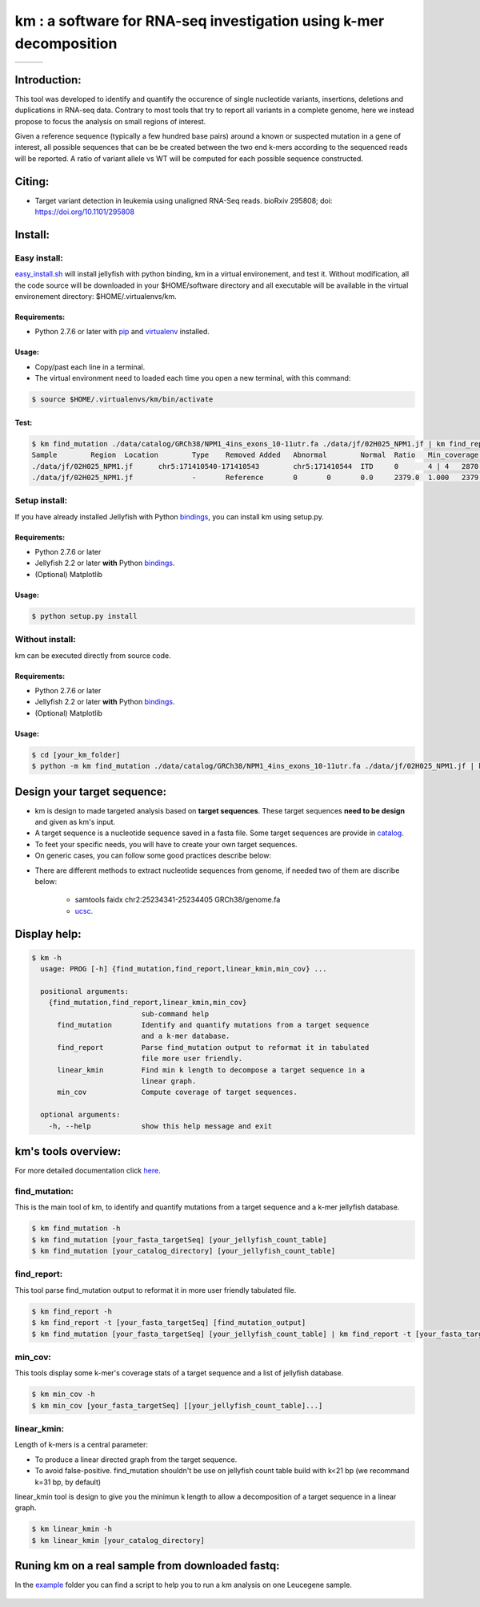 
===================================================================
km : a software for RNA-seq investigation using k-mer decomposition
===================================================================

+-------------------------------------------------------------+-----------------------------------------------------------------+-----------------------------------------------------------------------------+
| .. image:: https://img.shields.io/badge/python-2.7-blue.svg | .. image:: https://travis-ci.org/iric-soft/km.svg?branch=master | .. image:: https://codecov.io/gh/iric-soft/km/branch/master/graph/badge.svg |
|    :target: https://www.python.org/download/releases/2.7.6/ |    :target: https://travis-ci.org/iric-soft/km                  |    :target: https://codecov.io/gh/iric-soft/km/                             |
+-------------------------------------------------------------+-----------------------------------------------------------------+-----------------------------------------------------------------------------+

-------------
Introduction:
-------------

This tool was developed to identify and quantify the occurence of single
nucleotide variants, insertions, deletions and duplications in RNA-seq data.  Contrary to most tools that try to report all variants in a complete genome, here we instead propose to focus the analysis on small regions of interest.

Given a reference sequence (typically a few hundred base pairs) around a
known or suspected mutation in a gene of interest, all possible sequences
that can be be created between the two end k-mers according to the
sequenced reads will be reported. A ratio of variant allele vs WT will be
computed for each possible sequence constructed.

-------
Citing:
-------
* Target variant detection in leukemia using unaligned RNA-Seq reads. bioRxiv 295808; doi: https://doi.org/10.1101/295808

-------------
Install:
-------------

Easy install:
-------------

`easy_install.sh`_ will install jellyfish with python binding, km in a virtual
environement, and test it. Without modification, all the code source will be
downloaded in your $HOME/software directory and all executable will be available
in the virtual environement directory: $HOME/.virtualenvs/km.

Requirements:
*************
* Python 2.7.6 or later with `pip`_ and `virtualenv`_ installed.
.. _pip: https://pip.pypa.io/en/stable/installing/
.. _virtualenv: https://virtualenv.pypa.io/en/stable/installation/

Usage:
******

* Copy/past each line in a terminal.
* The virtual environment need to loaded each time you open a new terminal, with this command:

.. code:: shell

  $ source $HOME/.virtualenvs/km/bin/activate

Test:
*****

.. code:: shell

  $ km find_mutation ./data/catalog/GRCh38/NPM1_4ins_exons_10-11utr.fa ./data/jf/02H025_NPM1.jf | km find_report -t ./data/catalog/GRCh38/NPM1_4ins_exons_10-11utr.fa
  Sample	Region	Location	Type	Removed	Added	Abnormal	Normal	Ratio	Min_coverage	Exclu_min_cov	Variant	Target	InfoVariant_sequence	Reference_sequence
  ./data/jf/02H025_NPM1.jf	chr5:171410540-171410543	chr5:171410544	ITD	0	4 | 4	2870.6	3055.2	0.484	2428		/TCTG	NPM1_4ins_exons_10-11utr	vs_ref	AATTGCTTCCGGATGACTGACCAAGAGGCTATTCAAGATCTCTGTCTGGCAGTGGAGGAAGTCTCTTTAAGAAAATAGTTTAAA	AATTGCTTCCGGATGACTGACCAAGAGGCTATTCAAGATCTCTGGCAGTGGAGGAAGTCTCTTTAAGAAAATAGTTTAAA
  ./data/jf/02H025_NPM1.jf		-	Reference	0	0	0.0	2379.0	1.000	2379		-	NPM1_4ins_exons_10-11utr	vs_ref	

.. _easy_install.sh: https://github.com/iric-soft/km/blob/master/easy_install.sh

Setup install:
--------------

If you have already installed Jellyfish with Python `bindings`_, you can install km using setup.py.

Requirements:
*************
* Python 2.7.6 or later
* Jellyfish 2.2 or later **with** Python `bindings`_.
* (Optional) Matplotlib

Usage:
******

.. code:: shell

  $ python setup.py install


Without install:
----------------
km can be executed directly from source code.

Requirements:
*************
* Python 2.7.6 or later
* Jellyfish 2.2 or later **with** Python `bindings`_.
* (Optional) Matplotlib

Usage:
******

.. code:: shell

  $ cd [your_km_folder]
  $ python -m km find_mutation ./data/catalog/GRCh38/NPM1_4ins_exons_10-11utr.fa ./data/jf/02H025_NPM1.jf | km find_report -t ./data/catalog/GRCh38/NPM1_4ins_exons_10-11utr.fa

.. _bindings: https://github.com/gmarcais/Jellyfish#binding-to-script-languages

----------------------------
Design your target sequence:
----------------------------
* km is design to made targeted analysis based on **target sequences**. These target sequences **need to be design** and given as km's input.
* A target sequence is a nucleotide sequence saved in a fasta file. Some target sequences are provide in `catalog <https://github.com/iric-soft/km/tree/master/km/data/catalog>`_.
* To feet your specific needs, you will have to create your own target sequences. 
* On generic cases, you can follow some good practices describe below:

.. image:: https://github.com/iric-soft/km/blob/master/data/figure/doc_target_sequence.pdf

* There are different methods to extract nucleotide sequences from genome, if needed two of them are discribe below:

   - samtools faidx chr2:25234341-25234405 GRCh38/genome.fa
   - `ucsc <https://genome.ucsc.edu/cgi-bin/hgc?hgsid=730614743_K2u5W9UIMXrPzrUlC5KaXmWjzf4R&o=25234340&g=getDna&i=mixed&c=chr2&l=25234340&r=25234405&db=hg38&hgsid=730614743_K2u5W9UIMXrPzrUlC5KaXmWjzf4R>`_.


-------------
Display help:
-------------

.. code:: shell

  $ km -h
    usage: PROG [-h] {find_mutation,find_report,linear_kmin,min_cov} ...
  
    positional arguments:
      {find_mutation,find_report,linear_kmin,min_cov}
                            sub-command help
        find_mutation       Identify and quantify mutations from a target sequence
                            and a k-mer database.
        find_report         Parse find_mutation output to reformat it in tabulated
                            file more user friendly.
        linear_kmin         Find min k length to decompose a target sequence in a
                            linear graph.
        min_cov             Compute coverage of target sequences.
   
    optional arguments:
      -h, --help            show this help message and exit


--------------------
km's tools overview:
--------------------

For more detailed documentation click `here <https://github.com/iric-soft/km/tree/master/km/tools>`_.

find_mutation:
--------------

This is the main tool of km, to identify and quantify mutations from
a target sequence and a k-mer jellyfish database.

.. code:: shell

  $ km find_mutation -h
  $ km find_mutation [your_fasta_targetSeq] [your_jellyfish_count_table]
  $ km find_mutation [your_catalog_directory] [your_jellyfish_count_table]

find_report:
------------
This tool parse find_mutation output to reformat it in more user friendly
tabulated file.

.. code:: shell

  $ km find_report -h
  $ km find_report -t [your_fasta_targetSeq] [find_mutation_output]
  $ km find_mutation [your_fasta_targetSeq] [your_jellyfish_count_table] | km find_report -t [your_fasta_targetSeq]

min_cov:
--------

This tools display some k-mer's coverage stats of a target sequence and a list of jellyfish database.

.. code:: shell

  $ km min_cov -h
  $ km min_cov [your_fasta_targetSeq] [[your_jellyfish_count_table]...]

linear_kmin:
------------

Length of k-mers is a central parameter:

* To produce a linear directed graph from the target sequence.
* To avoid false-positive. find_mutation shouldn't be use on jellyfish count table build with k<21 bp (we recommand k=31 bp, by default)

linear_kmin tool is design to give you the minimun k length to allow a
decomposition of a target sequence in a linear graph.

.. code:: shell

  $ km linear_kmin -h
  $ km linear_kmin [your_catalog_directory]

-------------------------------------------------
Runing km on a real sample from downloaded fastq:
-------------------------------------------------
In the `example`_ folder you can find a script to help you to
run a km analysis on one Leucegene sample.

  .. _example: https://github.com/iric-soft/km/tree/master/example
